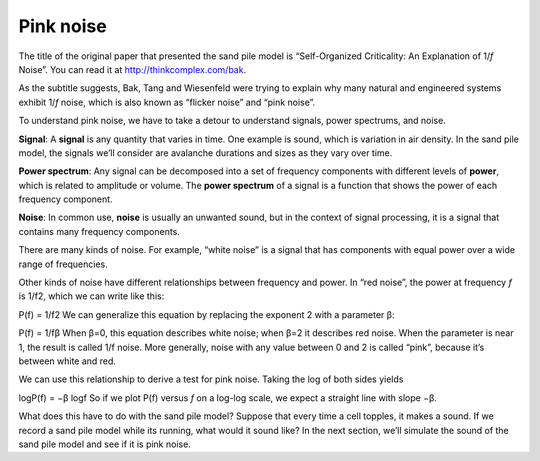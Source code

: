 Pink noise
----------
The title of the original paper that presented the sand pile model is “Self-Organized Criticality: An Explanation of 1/*f* Noise”. You can read it at http://thinkcomplex.com/bak.

As the subtitle suggests, Bak, Tang and Wiesenfeld were trying to explain why many natural and engineered systems exhibit 1/*f* noise, which is also known as “flicker noise” and “pink noise”.


To understand pink noise, we have to take a detour to understand signals, power spectrums, and noise.

**Signal**: A **signal** is any quantity that varies in time. One example is sound, which is variation in air density. In the sand pile model, the signals we’ll consider are avalanche durations and sizes as they vary over time.

**Power spectrum**: Any signal can be decomposed into a set of frequency components with different levels of **power**, which is related to amplitude or volume. The **power spectrum** of a signal is a function that shows the power of each frequency component.

**Noise**: In common use, **noise** is usually an unwanted sound, but in the context of signal processing, it is a signal that contains many frequency components.

There are many kinds of noise. For example, “white noise” is a signal that has components with equal power over a wide range of frequencies.

Other kinds of noise have different relationships between frequency and power. In “red noise”, the power at frequency *f* is 1/f2, which we can write like this:

P(f) = 1/f2 
We can generalize this equation by replacing the exponent 2 with a parameter β:

P(f) = 1/fβ
When β=0, this equation describes white noise; when β=2 it describes red noise. When the parameter is near 1, the result is called 1/f noise. More generally, noise with any value between 0 and 2 is called “pink”, because it’s between white and red.

We can use this relationship to derive a test for pink noise. Taking the log of both sides yields

logP(f) = −β logf 
So if we plot P(f) versus *f* on a log-log scale, we expect a straight line with slope −β.

What does this have to do with the sand pile model? Suppose that every time a cell topples, it makes a sound. If we record a sand pile model while its running, what would it sound like? In the next section, we’ll simulate the sound of the sand pile model and see if it is pink noise.

